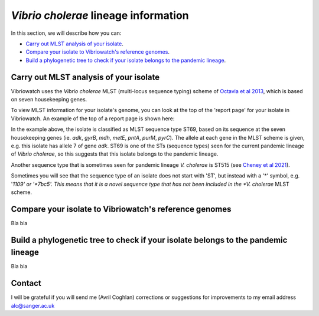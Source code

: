 *Vibrio cholerae* lineage information
=====================================

In this section, we will describe how you can:

* `Carry out MLST analysis of your isolate`_.
* `Compare your isolate to Vibriowatch's reference genomes`_.
* `Build a phylogenetic tree to check if your isolate belongs to the pandemic lineage`_.

Carry out MLST analysis of your isolate
---------------------------------------

Vibriowatch uses the *Vibrio cholerae* MLST (multi-locus sequence typing) scheme of `Octavia et al 2013`_, which is based on seven housekeeping genes.

.. _Octavia et al 2013: https://pubmed.ncbi.nlm.nih.gov/23776471/

To view MLST information for your isolate's genome, you can look at the top of the 'report page' for your isolate in Vibriowatch.
An example of the top of a report page is shown here:

.. image:: Picture15.png
  :width: 500
  
In the example above, the isolate is classified as MLST sequence type ST69, based on its sequence at the seven housekeeping genes (ie. *adk*, *gyrB*, *mdh*, *metE*, *pntA*, *purM*, *pyrC*). The allele at each gene in the MLST scheme is given, e.g. this isolate has allele 7 of gene *adk*. ST69 is one of the STs (sequence types) seen for the current pandemic lineage of *Vibrio cholerae*, so this suggests that this isolate belongs to the pandemic lineage.

Another sequence type that is sometimes seen for pandemic lineage *V. cholerae* is ST515 (see `Cheney et al 2021`_).

.. _Cheney et al 2021: https://pubmed.ncbi.nlm.nih.gov/34427512/

Sometimes you will see that the sequence type of an isolate does not start with 'ST', but instead with a '*' symbol, e.g. '*1109' or '*7bc5'. This means that it is a novel sequence type that has not been included in the *V. cholerae* MLST scheme.

Compare your isolate to Vibriowatch's reference genomes
-------------------------------------------------------

Bla bla

Build a phylogenetic tree to check if your isolate belongs to the pandemic lineage
----------------------------------------------------------------------------------

Bla bla

Contact
-------

I will be grateful if you will send me (Avril Coghlan) corrections or suggestions for improvements to my email address alc@sanger.ac.uk


